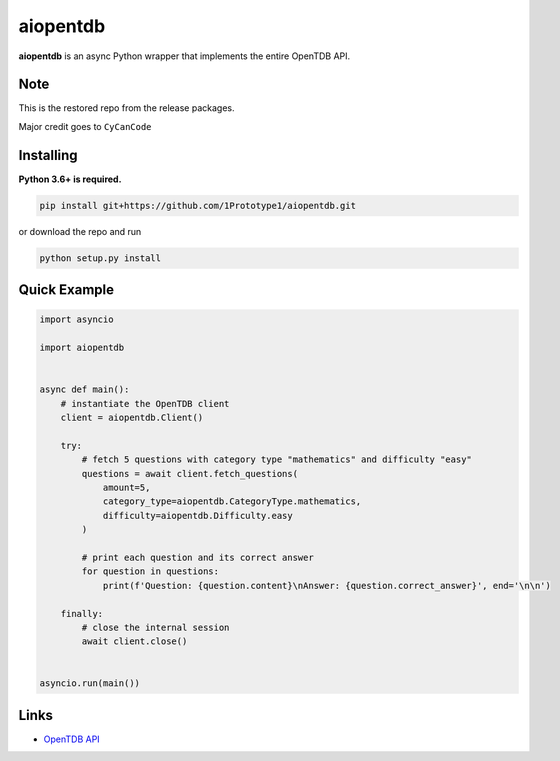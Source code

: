 aiopentdb
=========
.. image:: https://img.shields.io/github/license/1Prototype1/aiopentdb
    :alt: GitHub - License

**aiopentdb** is an async Python wrapper that implements the entire OpenTDB API.

Note
----
This is the restored repo from the release packages.

Major credit goes to ``CyCanCode``

Installing
----------

**Python 3.6+ is required.**

.. code:: sh

    pip install git+https://github.com/1Prototype1/aiopentdb.git

or download the repo and run

.. code:: sh

    python setup.py install

Quick Example
-------------

.. code:: py

    import asyncio

    import aiopentdb


    async def main():
        # instantiate the OpenTDB client
        client = aiopentdb.Client()

        try:
            # fetch 5 questions with category type "mathematics" and difficulty "easy"
            questions = await client.fetch_questions(
                amount=5,
                category_type=aiopentdb.CategoryType.mathematics,
                difficulty=aiopentdb.Difficulty.easy
            )

            # print each question and its correct answer
            for question in questions:
                print(f'Question: {question.content}\nAnswer: {question.correct_answer}', end='\n\n')

        finally:
            # close the internal session
            await client.close()


    asyncio.run(main())

Links
-----
- `OpenTDB API <https://opentdb.com/api_config.php>`_
